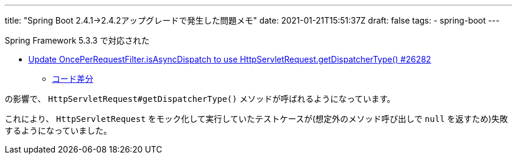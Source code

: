 ---
title: "Spring Boot 2.4.1->2.4.2アップグレードで発生した問題メモ"
date: 2021-01-21T15:51:37Z
draft: false
tags:
  - spring-boot
---

Spring Framework 5.3.3 で対応された

* https://github.com/spring-projects/spring-framework/issues/26282[Update OncePerRequestFilter.isAsyncDispatch to use HttpServletRequest.getDispatcherType() #26282]
** https://github.com/spring-projects/spring-framework/commit/499be70a717b8d20c544bc2eac4fe5dacedc7f28#diff-62abb34de9b72d1c359ee169fb30164f7cc9e8759e5f2a46dbae111ecfa29c9cR148[コード差分]

の影響で、 `HttpServletRequest#getDispatcherType()` メソッドが呼ばれるようになっています。

これにより、 `HttpServletRequest` をモック化して実行していたテストケースが(想定外のメソッド呼び出しで `null` を返すため)失敗するようになっていました。
